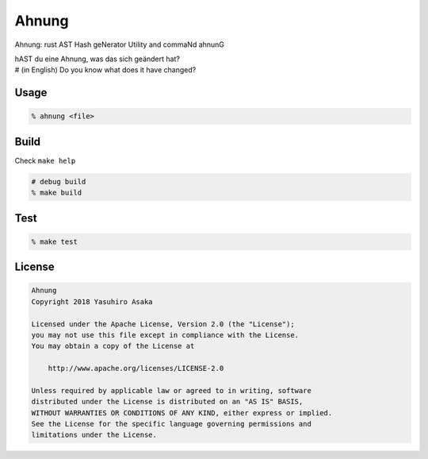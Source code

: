 Ahnung
======

.. image:: https://gitlab.com/grauwoelfchen/ahnung/badges/master/pipeline.svg
   :target: https://gitlab.com/grauwoelfchen/ahnung/commits/master

.. image:: https://gitlab.com/grauwoelfchen/ahnung/badges/master/coverage.svg
   :target: https://gitlab.com/grauwoelfchen/ahnung/commits/master


Ahnung: rust AST Hash geNerator Utility and commaNd ahnunG

| hAST du eine Ahnung, was das sich geändert hat?
| # (in English) Do you know what does it have changed?


Usage
-----

.. code:: zsh

   % ahnung <file>


Build
-----

Check ``make help``

.. code:: zsh

   # debug build
   % make build


Test
-----

.. code:: zsh

   % make test


License
-------


.. code:: text

   Ahnung
   Copyright 2018 Yasuhiro Asaka

   Licensed under the Apache License, Version 2.0 (the "License");
   you may not use this file except in compliance with the License.
   You may obtain a copy of the License at

       http://www.apache.org/licenses/LICENSE-2.0

   Unless required by applicable law or agreed to in writing, software
   distributed under the License is distributed on an "AS IS" BASIS,
   WITHOUT WARRANTIES OR CONDITIONS OF ANY KIND, either express or implied.
   See the License for the specific language governing permissions and
   limitations under the License.
